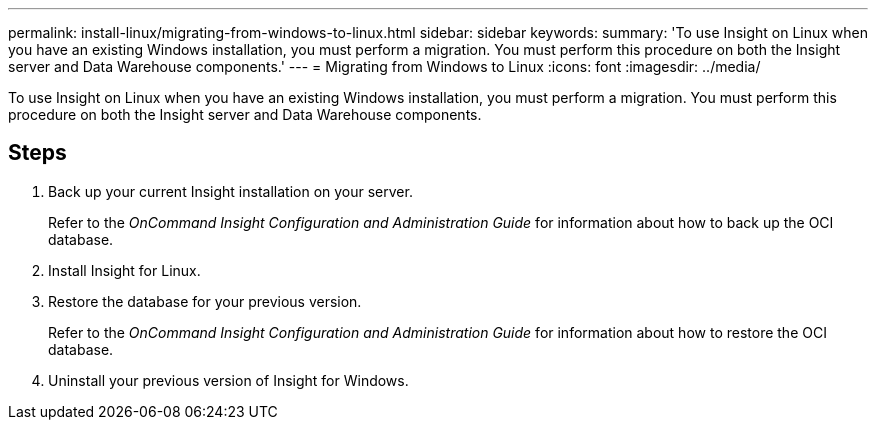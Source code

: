 ---
permalink: install-linux/migrating-from-windows-to-linux.html
sidebar: sidebar
keywords: 
summary: 'To use Insight on Linux when you have an existing Windows installation, you must perform a migration. You must perform this procedure on both the Insight server and Data Warehouse components.'
---
= Migrating from Windows to Linux
:icons: font
:imagesdir: ../media/

[.lead]
To use Insight on Linux when you have an existing Windows installation, you must perform a migration. You must perform this procedure on both the Insight server and Data Warehouse components.

== Steps

. Back up your current Insight installation on your server.
+
Refer to the _OnCommand Insight Configuration and Administration Guide_ for information about how to back up the OCI database.

. Install Insight for Linux.
. Restore the database for your previous version.
+
Refer to the _OnCommand Insight Configuration and Administration Guide_ for information about how to restore the OCI database.

. Uninstall your previous version of Insight for Windows.
